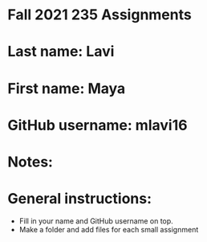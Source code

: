 * Fall 2021 235 Assignments

* Last name: Lavi

* First name: Maya

* GitHub username: mlavi16

* Notes:



* General instructions:
- Fill in your name and GitHub username on top.
- Make a folder and add files for each small assignment


